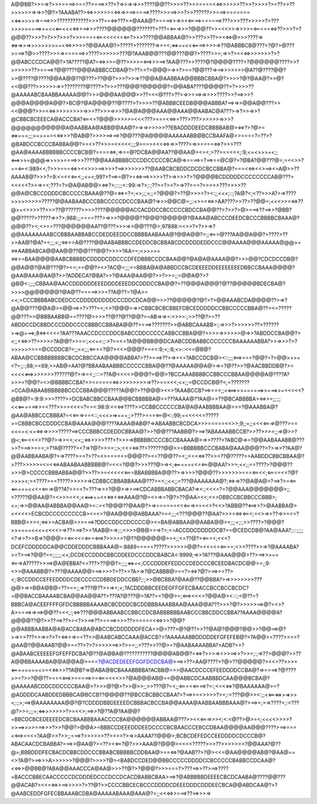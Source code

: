 A@@BB?>>>=>?>>>====>>==??>===>>??>?=>>=>=>>>????@@??>>>>??>>>====<<=>>>>>>??>>?>>>>?>=??>>??>>>>>>=>=>>?@?>?AAABA??><=>>>>>>=<=>=>>==>====>????>>===>>>?>>??????>>===>=======<<=>>>>>=>===>>>????????????>>>??==<=>???>>@AAA@?>====>>=>><<====>======>???>>>???>>>>>?>???>>>>>====>>=<<<==<<<<=>>==>>>????@@@@@@???????>???=<===>>>?@@@??>>=<<>>=>>>>=<=====<=>??>>>?>?@@@??>>>?>?>>?>>>?>>>====<==<<<<<<<==?>>>????@@ABBAA@?>>???>>??>><<=>@>>>????=><=>=>>=>>>>>>>>==<<=>>>>>?@@AAA@?>?????>???????=>==<;<=>==<<<====>>>>=>??@ABBBCB@???>?@?>@???>===>?@>>????>>>=>======>>????>>>>>>???@?AAAB@@???@@???@@?>????>>=;=>>?>=<<=>>>>>>>?>?@@ABCCCDCA@@?>?A?????@A?=<=>>>=@??>>>>=<==>>>==>?AA@???>>????@?@@@@????>?@@@@@@????>>?>>>>>>??>====>?@@????@@@ABBBCCDBA@?>??>>?>@@@>=>>?>==?@@???=>==>>>>>>>@A??@????@@?>>@????@????@@AA@@??@???>??@@?>>>?>>=>??@@A@AABBAA@@BBBCBBA@?>>>>?@?@AA@?>>@?<<@@???>>>>>>=>>????????@????>?>>>???@@@?@@@@@?>@@ABA????@@@@??>?>>>>??@AAAAABCBAABBAAAAA@@?>>>@@@AA@@@>>??=<<@???>??>=>>>==>=>>>>????>>?==>>>?@@@A@@@@A@@?>BC@?@A@@@@??@????>?>>>>??@ABBBCEEDB@@@ABBBA?==>=>>@@A@@???>><<@@@?>>=<<=>>>>>>>>>=>>>??>>>=>>>?@A@A@@@AAA@@AAA@@AABAC@A???>=>?>>=>>?@CBBCBCEEECA@ACCCBA?<==<=?@@@>>>>>=<<<???>===<<=>=???>???>>>>>>=>>>?@@@@@@@@@@@A@AABBAA@ABB@@AA@?>=>=>>>>>>??EBADDDDEEDCBBBBAB@><=>?>?@>=<=>===;;;>=====<<=>>>?@AB@?>>>>==>==>?@@???@A@@@@AAAAAABB@BCCBAAFA@>>====?=??>?@BABDCCBCCCBABBA@@?>=<>??>>>=<<<<<;;;9>===<<<<=>=>>????>=>>====<=>?>>>???@AA@AAAABBBBBBCCCCBCB@?====<=>;=>==@?DCBA@@AA??@@AA@><=<;>??>==<<<;:9;<=<>>>=<;;<==>>>=@@@=>>>>>====>>>????@@AAABBBBCCCDDCCCCCBCA@=>====>=?==>==@C@?>?@BA?@@???@=;=<<>>?==<==<:989<<;?>>>===<=>><<>>>==>>>>?==>>>>>>>??@AABCBCBDDCDCDCBCCBBA@?===<<=><<>==><=A@>>??AAAAB@?>>>?=9:<=<<<==<;;<=<;99?>?==>=@?>=<=>==>>>>>??>=>>>>?>?@@@@BCDDDDDCCCCCCCCAB@???=<<<<<?>>=>=<;???=?>@A@AB@@><=>?>;::;;<::99:=>?>;:;??>=?>>?>=>??>==?>>>>>???>>>>??@@A@CBCCDDDDCBCCCCCBAAA@??@=<=>=?=;<>;;;>;;=?@@@?>??@>>>>?><:;;<<<;::;?A@?<;<??>>>A?>=>????>>>>>>>>>?????@@AABAABCCCBBCCCCCDCCCBAA@?=>>>@@C@=;;:<>=<<=>>AA????>>??>??@@=;<<<>><<=>??@>=<>>>>??>>>??@??????>>>>????@@@@@ACCACDDCCBCCCCCBDCCBA@@??>?>>?>@>===>??==>>?@BB?@@?????>?????=>>?>;988:;;====???>=>>>?@@@@??@@@?@@@@@?@AAA@ABCCCDEEDCBCCCBBBBCBAAA@?@@@??><;<>==???@@@@@@AA??@???>>>=>>@@???@>;97888:<<>>?>?>>=>?@@AAAAAAAABCCBBBAABBABCCDEDDEEDDCCBBBBAABAAA@?@@A@@?>;;<===@???AA@@A@@?>????>??>>AA@?@A?=<;;;<;;<=>>>A@????@@AABABBBCCDEDDCBCBBABCDCDDDDEDDCCC@@AAAA@@@AAAAA@@@>=<=>AABBABCA@@AA@@??@@???@@?>>>>?AA>=;<>>>>=<=>>=BAA@@@@AABCBBBBDCDDDDCDDCCCDFEDBBBCCDCBAA@@?@A@A@AAAA@@?>>>@@?CDCDCCDB@?@@A@@?@A@???@?>==;==@@?><>?AC@=;;;<=BBBA@A@ABBDCCBCDEEEEDDEEEEEEEEDBBCCBAAA@@@@?@AA@AAA@AA@?>>?ADDECA?@BA?>>?@AAA@AA@@?>>?>>=;;=@@A@?>?@B@<:;;;;CBBAA@AACCDDDDDDEEEDDDDEEEDDCDDDCCBA@@?>??@@@A@@@?@??@@@@@BDECBA@?>>>>@@@@@@@?@A@??=====>>>=??A@??=?@A>=<<;=CCCBBBBABCDEDCCCDDDDDDDDDCCCDDCDCA@@>>>??@@@@@?@?>?>@@AAABCDA@@@@??>=>?@A@@???@@A@><@@==>>?>???=<;<>?@@@>=>>CBBCBCBCBBEFDBCEDDDDDCCBBCCCCCBBA@??><=?????@@???>>@BBBAABB@==????@>>>>??@??@??@@?>=AB=>=>=:<>>=:;>>??@?>=??ABDDCCDCBBDCCCDDDCCCCBBBCCBBABA@@??>===>???????>>@ABBCAAABB>:;=>>>?>>>>>>??>??????>=>@===>;8<=><<<=?AA???AAACCDCCCDDCBABCCDDCCCCCABBCCBBA@@?>>>>=>>>>>>@=>>?ABDDCCBA@@?><;;<<=>>??>>>>>?A@@?>>==:;<<=<:;:>?==<=?A@@@BB@@DCAABCDDBABBCCCCCCCBAAAAAABBA?>>=>>>?>?>>>>>>===@CCDDCB?<;;<<;;;<====?@?><<>@@@?>=<<:9;<;:8;<>::<<=@B@?ABAA@CCBBBBBBBBCBCDCBBCCAA@@@@ABBA?>??>===>??>=>=<=?ABCCDCB@><::;;;<==>===?@@?=?>@@>>>=<?=;;:;88;=<69;>>AB@>AA?@?BBAABAABBBCCCCCCBBA@@??@AAAAA@@A@>=>=?@??>>?@AACBBDDB@?>=<<<<<==>>>>>>>??????@?>=>=<;;:::=??A@<<<<>@@@?>@@>?BCCAAABBBBCCBBCCCBBAA@@@@A@????A?>>>=?@@?=<>@BBBBCCBA?>>=====<<=>>>>>>>>>=>??>===<<;<<;;=@CCDCB@?<;=???????>CCA@ABAABBBBBBBCCCCBBA@@@?????A@@?>??@@@><<>?AAABCCB?==>==<;;<<==>>>======>>===>>=<<=<<?@BB@?=:9:9:>>>????>>DCBABCBBCCBAA@@BCBBBBBA@>>???AAAA@??AA@>>??@BCABBBBA><=>>=;;:;;<<<======>>=<???>>==<<<=?==<:98:9:<<<=>????>>CCBBCCCCCCBA@A@AABBBBAA@>>>?@AAABBA@?@AA@ABBCCCBBBA?=<<===>==<::;<<<>=>===;;>???>===<==@<:;99;=<<<<<=?????>=CBBBCBCCDDDCCBA@AAAA@@@????AAAA@AB@?=>ABAABBCBCDCA>>>=====<<>>;9;;=;;<<<<===>@???>==<<<=<:<=<=>=>>>>?????==>CCCBBBCCDEDDCBBAA@?>>?@@???AABB@?>==>?ABAAAABBCCB?>>??>>>=;;=>@>>?@<;<==<<<>??@?>=>><<;<<;;<=>>>>>???>?>>>=>BBBBBCCCCBCCBAAAA@>=>>????>?ABC@=>=?@@AABAAABB@???>>?>==>>===;>??A@?????><?=>?@?>>>=:;>;<<=<=>??>??????@@>>=BBBBBBCCCBABA@AAA@@@??>?>=>>??AA@?@@AABBAABA@?>=>????>==?>??=<>===<<=@@@??><=??@@??=<;;<=<<=>??>>>??@?????>>AABDDCBBCBBAA@?>???>>>>>=<=<<=>ABAABAABBBBB@?=<<=?@@?>>>???@>=><;<=====<<=<==@@AA?>>>;<<;;==????>?@@@??>>>@>CCCCCBBBABBA@@?>>??>>=<<<<<<===BBABBBBA@@??>=>>>>?@@@??>>>>>>>===<==<<;<====<=?@?>>>><;=<????>==?????>>>>>=>CDBBCCBBABBAAA@???><<;;<<;;=???@AAAAAAA@?;<=>=>??@A@A@>?==>?>=<==<=====<<<=<===>@??A?>>==?=???=>>>?@@>=>>==>CDCABBBABBCBACA?=><:;<<<=?=?@@AAA@@@@@@@>;;<?????@@AA@?=<>>>=<<;<<==>==<<<=><<=>AAA@?@=<>=>=?@?>??@AA><<;<<>DBBCCBCBBCCCBBB>;<=;=>>@@AA@ABBBA@@AA@>=::=<?@@@??@AA@?>=>======<<<===>===<>?<<>?ABB@??<==>>?>@AABBA@><<<<<=ECBCDCCCCCCCCCB><=<=?@AA@@@@ABBAAA?>=<;;;<???@@@??@AA?>>>=<=><==<;=<>=>>??=>>=<=?BBB@>>><;<=>>>ACBA@>>>===>?DDCCDDCCDCCCC@><=BA@ABBAA@@AABA@@><;;;<;:;>>????>?@@@?>>====<<<=<<<<>=>??>==>?>>?AAB@>=>;:;<>>>@B@>>=>?>;<=ACCDDCDDDDDCB?>=@CEDCDB@?AA@AAA?;:::;;;;<?=>>?>>B=>?@@@>=<==<<=<===<==>?>>>==?@??@@@@@@>=<;;<=??@?><===<;<<<?DCEFCDDDDDCA@@CDDEDDDCBBBAAA@=:8889=====?????>>>>>>@@?=<<=<=<====;<>>????>>=>?@AAAABA?>=?>==>?@@?=<;;;;;;<<;DCDECCDDDCBBCDDEEDCCCDDCBABCA<:9999;=>>?A???@AAA@@@>??>==>>>==<===>A?????>>==>@A@EBBA?<=???>??@@?=;;;;<=>=<;CCCDDDEFEDDCCDEDCCCBCEEDBACDC@@>=;;9:<>>@AAABB@?>???@AAAA@@>==>>>>?>??>>?A>=>?@CABBB@>==?><=>?@?>==>>=??><;:BCCDDCCEFEEDDDDCDECCCCCDBBDEDDCCBB?;:;>>@BCBBA?@AA@??@@BBA?>=>>>>>>>>???@@>=>>B@A@B@=??>==;;=>???@??>>=><;<;?ACDDDBBCEEDEGFFGFECBAACCBCCBCCBCDC?=@@BACCBAAAABCBA@@AA@@A??>???A?@???@>?A??==?@@>=;<==><<<=?@@A@><:::;<@??=?BBBCA@ACEEFFFFGFDCBBBBBAAAABCBCDDDCBCDDBBBAAABBAA@AAA@@A???>>>?@?>>>>>==>@?=<>?A>====>=>==>@@??=<<;:;<=>???@@@ABBAABCCBBCCDCBABBBBBBAABCCCBBCDDCCBBA??AAAA@@@@A?@@@@??@?>>??==>??>=<?>>==>??>====>>>>??>=====<<=>>>?@@?@@ABBBAABBA@A@ACCBABA@ABCCBCDDDDDDFECA>>@>???>@?@??>>??@A@?@@@?@@>>?@@==>@?>=>>>???>>=>>?>?=<=>>=>==??>>@AABCABCCAAA@ACCB?>?AAAAAABBDDDDDEFGFEFEB@?>?A@@>=????>>>>?@AA@?@@AAAB?@@>==??>?>?>>>>>==>>?>==;;>???>>??@>=?@AABAAAABBA?>ADB?>>?@ABAABCEEEEEFGFEFFDCBA?@??@A@BA@???????????@@@@AB@@?=<=>?>>>=><>>==>>?>>=;:;=>??>@@@?>>??A@@BBAAAABA@@A@@A@>=<=?@ACDEDEEEFGGFDCDCBA@>==>>??>AA@????>?@>??@@@@@?><<>??>>>=<========<>=<<=>>>??A@B?=>@ABA@BCBAAABBBBA?ACBB@>>>@AACDCCCEFEEDDDDCCBA@?=>====>?@????>>=?>>?@@??>==<<==>>=====>>=<===<<<>>?@A@@@AB@=<@@ABBCDCAABBBDCAA@@@BCBA@?@AAAAABCDDCDDCCCCBAA@>?>>>@?@>?>>@>>;;>>???@?=<;;<====<====>?=:;<=<<=>?@BAAAAAA@>=?@ADDDDCAABDDEDBBBCA@BCCB??@@@@??@BCCBCBBCCBAA?>?==>>=<>>>>?>=;:<???@@>><:;;<<==<=>>=>>><;:;>;==>@AAAAAAAA@@?@?CDDDDBBDEEEEDCBBBACBCCBA@@AAAA@AABBAABBBAAA@?>==>=;>=>????=;:<???@?>>=;;;=;<=>>>>>>>?>=<<>;==>>?@??A@?AA@@?=BBCDCBCEDEEEEDCBCBAABBBAAACCCCBA@@@@@@ABBAA@???>><<<===>>><;<:<@??>@>=<;<<<<>>>>?>>==>>>>===>>>?>>?@@?>@@A>=BBBCCDEEEDDDEEDCCCCBCBAACCCEBCCDBAA@@@@AA@@@????>==>===<<==>=<<=?AA@>>?>>;;===>?>>>>>>??>>>>?>=>>AAAA??@@@>;BCBCDEFEDCCEEDDDDCDCCCB@?ABACAACDCBABBA?===>>@AA@?>=??><<==?@?>>>AAA@?@@@><<<<?????>>>??>>>>>>>?@@AAA?@??@=;BBBDDDFECBACDCBBCDDCCCBBABCBBBBBCDDBAA@>==<=>?@AAB??>?@><<=@AA@@@@AB@?@AA@==<>?A@?>==>>>A>>>>>>?@@@?>>>>?@><BABDCCDED@@BBCCCCCDDDDCCBCCCCCBABBCCDCAA@?<<=>>@@BB@?ABA@@AAACCCA@AA@>>>??@?>?@@@?>>>===?>???==>>??>==>????=BACCCBBECAACCCCCDCDDDEDCCCDCCDCACDBABBCBAA>==>?@ABBBBBDEEEECBCDCAABA@????@@???@@ACAB?><<=<=>>==>>>>>?>??@?>>CCCCBBCECBCCCDDDDCDEEEDDDCDDDEECBCA@@ABDCAA@?>?@AABCEDDFGFECBBAAABCDBA@AAAAABAAA@AAA@?=;;<<<=>>===>??==>>>=>